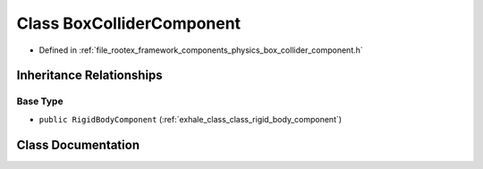 .. _exhale_class_class_box_collider_component:

Class BoxColliderComponent
==========================

- Defined in :ref:`file_rootex_framework_components_physics_box_collider_component.h`


Inheritance Relationships
-------------------------

Base Type
*********

- ``public RigidBodyComponent`` (:ref:`exhale_class_class_rigid_body_component`)


Class Documentation
-------------------


.. doxygenclass:: BoxColliderComponent
   :members:
   :protected-members:
   :undoc-members: